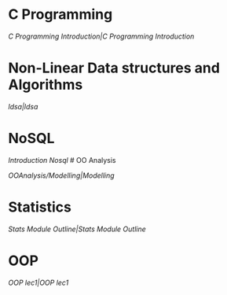 * C Programming
:PROPERTIES:
:CUSTOM_ID: c-programming
:END:
[[C Programming Introduction|C Programming Introduction]]

* Non-Linear Data structures and Algorithms
:PROPERTIES:
:CUSTOM_ID: non-linear-data-structures-and-algorithms
:END:
[[ldsa|ldsa]]

* NoSQL
:PROPERTIES:
:CUSTOM_ID: nosql
:END:
[[Introduction Nosql]] # OO Analysis

[[OOAnalysis/Modelling|Modelling]]

* Statistics
:PROPERTIES:
:CUSTOM_ID: statistics
:END:
[[Stats Module Outline|Stats Module Outline]]

* OOP
:PROPERTIES:
:CUSTOM_ID: oop
:END:
[[OOP lec1|OOP lec1]]

